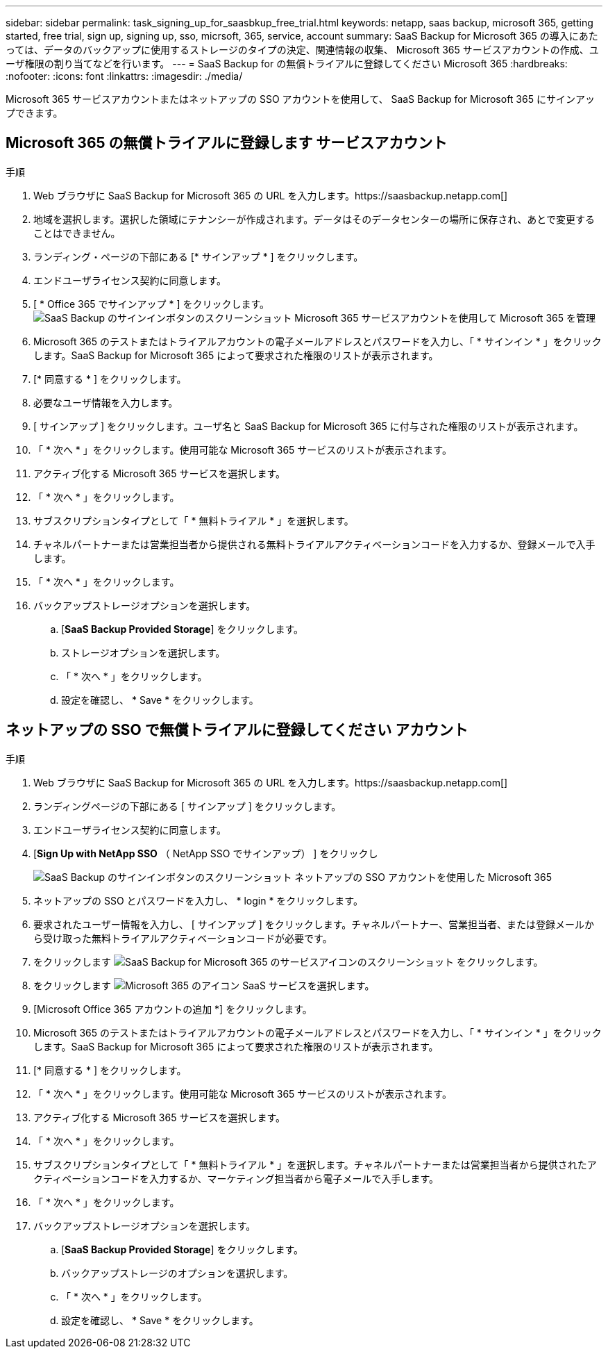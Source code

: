 ---
sidebar: sidebar 
permalink: task_signing_up_for_saasbkup_free_trial.html 
keywords: netapp, saas backup, microsoft 365, getting started, free trial, sign up, signing up, sso, micrsoft, 365, service, account 
summary: SaaS Backup for Microsoft 365 の導入にあたっては、データのバックアップに使用するストレージのタイプの決定、関連情報の収集、 Microsoft 365 サービスアカウントの作成、ユーザ権限の割り当てなどを行います。 
---
= SaaS Backup for の無償トライアルに登録してください Microsoft 365
:hardbreaks:
:nofooter: 
:icons: font
:linkattrs: 
:imagesdir: ./media/


[role="lead"]
Microsoft 365 サービスアカウントまたはネットアップの SSO アカウントを使用して、 SaaS Backup for Microsoft 365 にサインアップできます。



== Microsoft 365 の無償トライアルに登録します サービスアカウント

.手順
. Web ブラウザに SaaS Backup for Microsoft 365 の URL を入力します。https://saasbackup.netapp.com[]
. 地域を選択します。選択した領域にテナンシーが作成されます。データはそのデータセンターの場所に保存され、あとで変更することはできません。
. ランディング・ページの下部にある [* サインアップ * ] をクリックします。
. エンドユーザライセンス契約に同意します。
. [ * Office 365 でサインアップ * ] をクリックします。image:sign_up_0365.gif["SaaS Backup のサインインボタンのスクリーンショット Microsoft 365 サービスアカウントを使用して Microsoft 365 を管理"]
. Microsoft 365 のテストまたはトライアルアカウントの電子メールアドレスとパスワードを入力し、「 * サインイン * 」をクリックします。SaaS Backup for Microsoft 365 によって要求された権限のリストが表示されます。
. [* 同意する * ] をクリックします。
. 必要なユーザ情報を入力します。
. [ サインアップ ] をクリックします。ユーザ名と SaaS Backup for Microsoft 365 に付与された権限のリストが表示されます。
. 「 * 次へ * 」をクリックします。使用可能な Microsoft 365 サービスのリストが表示されます。
. アクティブ化する Microsoft 365 サービスを選択します。
. 「 * 次へ * 」をクリックします。
. サブスクリプションタイプとして「 * 無料トライアル * 」を選択します。
. チャネルパートナーまたは営業担当者から提供される無料トライアルアクティベーションコードを入力するか、登録メールで入手します。
. 「 * 次へ * 」をクリックします。
. バックアップストレージオプションを選択します。
+
.. [*SaaS Backup Provided Storage*] をクリックします。
.. ストレージオプションを選択します。
.. 「 * 次へ * 」をクリックします。
.. 設定を確認し、 * Save * をクリックします。






== ネットアップの SSO で無償トライアルに登録してください アカウント

.手順
. Web ブラウザに SaaS Backup for Microsoft 365 の URL を入力します。https://saasbackup.netapp.com[]
. ランディングページの下部にある [ サインアップ ] をクリックします。
. エンドユーザライセンス契約に同意します。
. [*Sign Up with NetApp SSO* （ NetApp SSO でサインアップ） ] をクリックし
+
image:sign_up_sso.gif["SaaS Backup のサインインボタンのスクリーンショット ネットアップの SSO アカウントを使用した Microsoft 365"]

. ネットアップの SSO とパスワードを入力し、 * login * をクリックします。
. 要求されたユーザー情報を入力し、 [ サインアップ ] をクリックします。チャネルパートナー、営業担当者、または登録メールから受け取った無料トライアルアクティベーションコードが必要です。
. をクリックします image:bluecircle_icon.gif["SaaS Backup for Microsoft 365 のサービスアイコンのスクリーンショット"] をクリックします。
. をクリックします image:O365_icon.gif["Microsoft 365 のアイコン"] SaaS サービスを選択します。
. [Microsoft Office 365 アカウントの追加 *] をクリックします。
. Microsoft 365 のテストまたはトライアルアカウントの電子メールアドレスとパスワードを入力し、「 * サインイン * 」をクリックします。SaaS Backup for Microsoft 365 によって要求された権限のリストが表示されます。
. [* 同意する * ] をクリックします。
. 「 * 次へ * 」をクリックします。使用可能な Microsoft 365 サービスのリストが表示されます。
. アクティブ化する Microsoft 365 サービスを選択します。
. 「 * 次へ * 」をクリックします。
. サブスクリプションタイプとして「 * 無料トライアル * 」を選択します。チャネルパートナーまたは営業担当者から提供されたアクティベーションコードを入力するか、マーケティング担当者から電子メールで入手します。
. 「 * 次へ * 」をクリックします。
. バックアップストレージオプションを選択します。
+
.. [*SaaS Backup Provided Storage*] をクリックします。
.. バックアップストレージのオプションを選択します。
.. 「 * 次へ * 」をクリックします。
.. 設定を確認し、 * Save * をクリックします。



